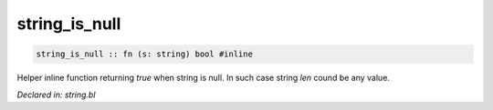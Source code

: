 .. _string_is_null:

string_is_null
==============
.. code-block:: bl

    string_is_null :: fn (s: string) bool #inline

Helper inline function returning `true` when string is null. In such case string
`len` cound be any value.



*Declared in: string.bl*
